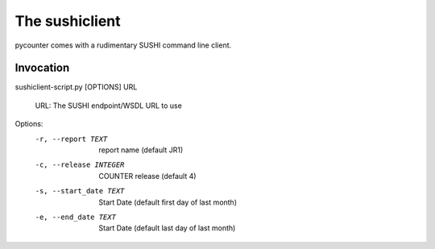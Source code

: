 The sushiclient
===============

pycounter comes with a rudimentary SUSHI command line client.

Invocation
----------

sushiclient-script.py [OPTIONS] URL

  URL: The SUSHI endpoint/WSDL URL to use

Options:
  -r, --report TEXT      report name (default JR1)
  -c, --release INTEGER  COUNTER release (default 4)
  -s, --start_date TEXT  Start Date (default first day of last month)
  -e, --end_date TEXT    Start Date (default last day of last month)

